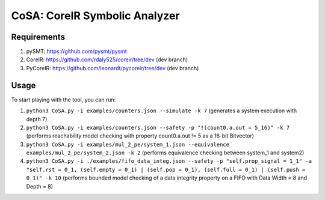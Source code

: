 CoSA: CoreIR Symbolic Analyzer
========================



========================
Requirements
========================

1) pySMT: https://github.com/pysmt/pysmt

2) CoreIR: https://github.com/rdaly525/coreir/tree/dev (dev branch)

3) PyCoreIR: https://github.com/leonardt/pycoreir/tree/dev (dev branch)


========================
Usage
========================

To start playing with the tool, you can run:

1) ``python3 CoSA.py -i examples/counters.json --simulate -k 7`` (generates a system execution with depth 7)

2) ``python3 CoSA.py -i examples/counters.json --safety -p "!(count0.a.out = 5_16)" -k 7`` (performs reachability model checking with property count0.a.out != 5 as a 16-bit Bitvector)

3) ``python3 CoSA.py -i examples/mul_2_pe/system_1.json --equivalence examples/mul_2_pe/system_2.json -k 2`` (performs equivalence checking between system_1 and system2)

4) ``python3 CoSA.py -i ./examples/fifo_data_integ.json --safety -p "self.prop_signal = 1_1" -a "self.rst = 0_1, (self.empty = 0_1) | (self.pop = 0_1), (self.full = 0_1) | (self.push = 0_1)" -k 10`` (performs bounded model checking of a data integrity property on a FIFO with Data Width = 8 and Depth = 8)

